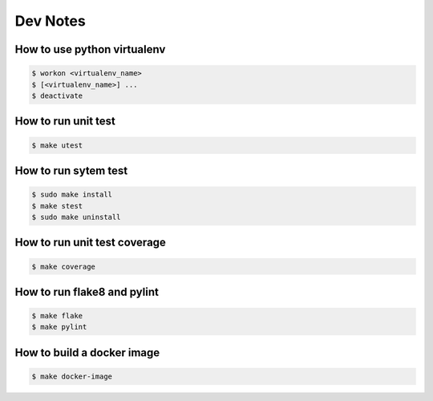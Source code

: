 .. highlight:: shell

=========
Dev Notes
=========


How to use python virtualenv
----------------------------

.. code-block:: console

	$ workon <virtualenv_name>
	$ [<virtualenv_name>] ...
	$ deactivate

How to run unit test
--------------------

.. code-block:: console

    $ make utest

How to run sytem test
--------------------

.. code-block:: console

	$ sudo make install
	$ make stest
	$ sudo make uninstall

How to run unit test coverage
-----------------------------

.. code-block:: console

	$ make coverage

How to run flake8 and pylint
----------------------------

.. code-block:: console

	$ make flake
	$ make pylint

How to build a docker image
---------------------------

.. code-block:: console

	$ make docker-image

